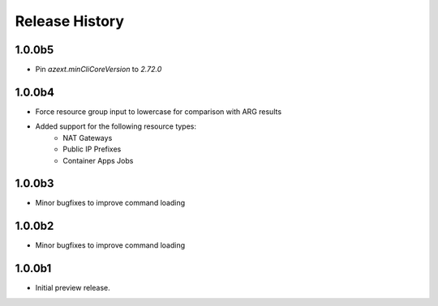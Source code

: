 .. :changelog:

Release History
===============

1.0.0b5
++++++
* Pin `azext.minCliCoreVersion` to `2.72.0`

1.0.0b4
++++++
* Force resource group input to lowercase for comparison with ARG results
* Added support for the following resource types:
    - NAT Gateways
    - Public IP Prefixes
    - Container Apps Jobs

1.0.0b3
++++++
* Minor bugfixes to improve command loading

1.0.0b2
++++++
* Minor bugfixes to improve command loading

1.0.0b1
++++++
* Initial preview release.